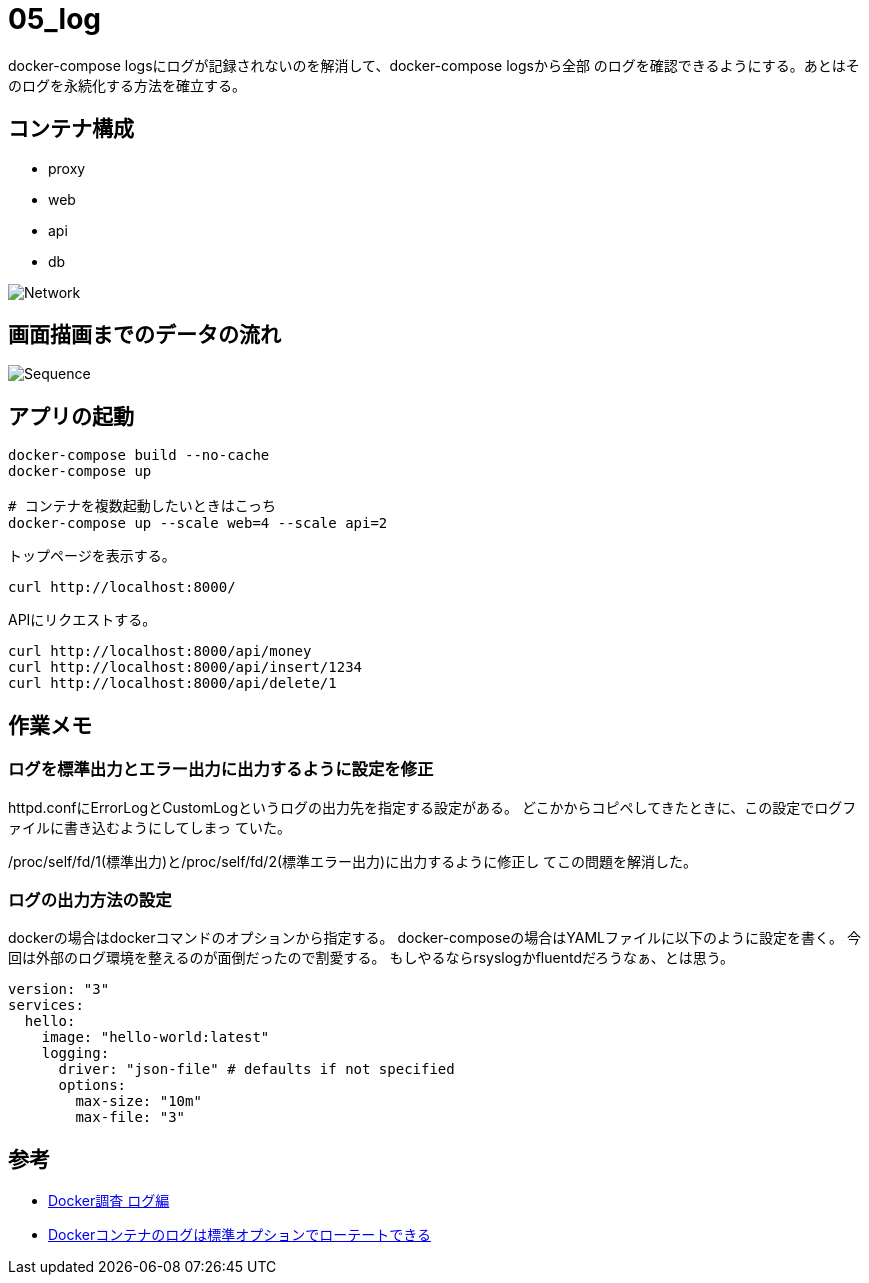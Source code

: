 = 05_log

docker-compose logsにログが記録されないのを解消して、docker-compose logsから全部
のログを確認できるようにする。あとはそのログを永続化する方法を確立する。

== コンテナ構成

* proxy
* web
* api
* db

image:img/network.png[Network]

== 画面描画までのデータの流れ

image:img/draw_index.svg[Sequence]

== アプリの起動

[source,bash]
----
docker-compose build --no-cache
docker-compose up

# コンテナを複数起動したいときはこっち
docker-compose up --scale web=4 --scale api=2
----

トップページを表示する。

[source,bash]
----
curl http://localhost:8000/
----

APIにリクエストする。

[source,bash]
----
curl http://localhost:8000/api/money
curl http://localhost:8000/api/insert/1234
curl http://localhost:8000/api/delete/1
----

== 作業メモ

=== ログを標準出力とエラー出力に出力するように設定を修正

httpd.confにErrorLogとCustomLogというログの出力先を指定する設定がある。
どこかからコピペしてきたときに、この設定でログファイルに書き込むようにしてしまっ
ていた。

/proc/self/fd/1(標準出力)と/proc/self/fd/2(標準エラー出力)に出力するように修正し
てこの問題を解消した。

=== ログの出力方法の設定

dockerの場合はdockerコマンドのオプションから指定する。
docker-composeの場合はYAMLファイルに以下のように設定を書く。
今回は外部のログ環境を整えるのが面倒だったので割愛する。
もしやるならrsyslogかfluentdだろうなぁ、とは思う。

[source,yaml]
----
version: "3"
services:
  hello:
    image: "hello-world:latest"
    logging:
      driver: "json-file" # defaults if not specified
      options:
        max-size: "10m"
        max-file: "3"
----

== 参考

* https://qiita.com/HommaHomma/items/f943fa3397bc3f386057[Docker調査 ログ編]
* https://qiita.com/hidekuro/items/b1c7ce58c9d9fe342907[Dockerコンテナのログは標準オプションでローテートできる]
